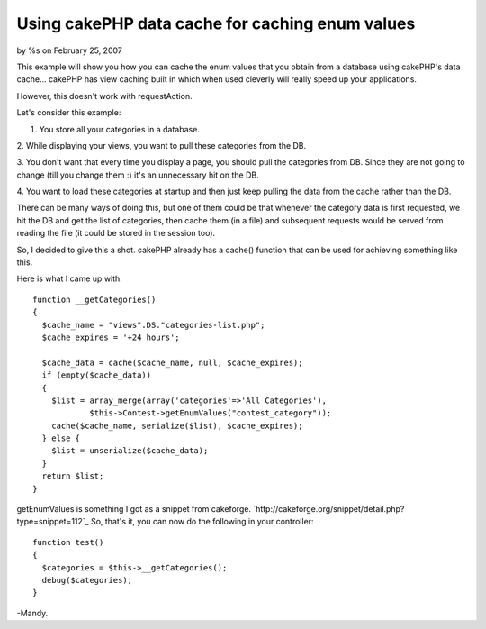 

Using cakePHP data cache for caching enum values
================================================

by %s on February 25, 2007

This example will show you how you can cache the enum values that you
obtain from a database using cakePHP's data cache...
cakePHP has view caching built in which when used cleverly will really
speed up your applications.

However, this doesn't work with requestAction.

Let's consider this example:

1. You store all your categories in a database.

2. While displaying your views, you want to pull these categories from
the DB.

3. You don't want that every time you display a page, you should pull
the categories from DB. Since they are not going to change (till you
change them :) it's an unnecessary hit on the DB.

4. You want to load these categories at startup and then just keep
pulling the data from the cache rather than the DB.

There can be many ways of doing this, but one of them could be that
whenever the category data is first requested, we hit the DB and get
the list of categories, then cache them (in a file) and subsequent
requests would be served from reading the file (it could be stored in
the session too).

So, I decided to give this a shot. cakePHP already has a cache()
function that can be used for achieving something like this.

Here is what I came up with:

::

    
    function __getCategories()
    {
      $cache_name = "views".DS."categories-list.php";
      $cache_expires = '+24 hours';
    
      $cache_data = cache($cache_name, null, $cache_expires);
      if (empty($cache_data))
      {
        $list = array_merge(array('categories'=>'All Categories'),
                $this->Contest->getEnumValues("contest_category"));
        cache($cache_name, serialize($list), $cache_expires);
      } else {
        $list = unserialize($cache_data);
      }
      return $list;
    }

getEnumValues is something I got as a snippet from cakeforge.
`http://cakeforge.org/snippet/detail.php?type=snippet=112`_
So, that's it, you can now do the following in your controller:

::

    
      function test()
      {
        $categories = $this->__getCategories();
        debug($categories);
      }

-Mandy.

.. _=112: http://cakeforge.org/snippet/detail.php?type=snippet&id=112
.. meta::
    :title: Using cakePHP data cache for caching enum values
    :description: CakePHP Article related to enum,caching,Snippets
    :keywords: enum,caching,Snippets
    :copyright: Copyright 2007 
    :category: snippets

